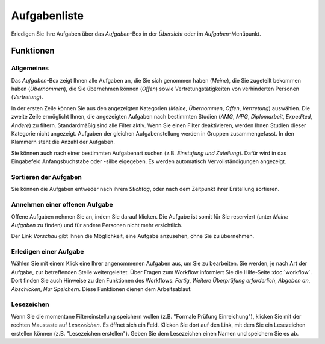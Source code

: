 =============
Aufgabenliste
=============

Erledigen Sie Ihre Aufgaben über das *Aufgaben*-Box in der *Übersicht* oder im *Aufgaben*-Menüpunkt.

Funktionen
++++++++++

Allgemeines
===========

Das *Aufgaben*-Box zeigt Ihnen alle Aufgaben an, die Sie sich genommen haben (*Meine*), die Sie zugeteilt bekommen haben (*Übernommen*), die Sie übernehmen können (*Offen*) sowie Vertretungstätigkeiten von verhinderten Personen (*Vertretung*).

In der ersten Zeile können Sie aus den angezeigten Kategorien (*Meine*, *Übernommen*, *Offen*, *Vertretung*) auswählen. Die zweite Zeile ermöglicht Ihnen, die angezeigten Aufgaben nach bestimmten Studien (*AMG*, *MPG*, *Diplomarbeit*, *Expedited*, *Andere*) zu filtern. Standardmäßig sind alle Filter aktiv. Wenn Sie einen Filter deaktivieren, werden Ihnen Studien dieser Kategorie nicht angezeigt. Aufgaben der gleichen Aufgabenstellung werden in Gruppen zusammengefasst. In den Klammern steht die Anzahl der Aufgaben.

Sie können auch nach einer bestimmten Aufgabenart suchen (z.B. *Einstufung und Zuteilung*). Dafür wird in das Eingabefeld Anfangsbuchstabe oder -silbe eigegeben. Es werden automatisch Vervollständigungen angezeigt.

Sortieren der Aufgaben
======================

Sie können die Aufgaben entweder nach ihrem *Stichtag*, oder nach dem Zeitpunkt ihrer Erstellung sortieren.

Annehmen einer offenen Aufgabe
==============================

Offene Aufgaben nehmen Sie an, indem Sie darauf klicken. Die Aufgabe ist somit für Sie reserviert (unter *Meine Aufgaben* zu finden) und für andere Personen nicht mehr ersichtlich.

Der Link *Vorschau* gibt Ihnen die Möglichkeit, eine Aufgabe anzusehen, ohne Sie zu übernehmen.

Erledigen einer Aufgabe
=======================

Wählen Sie mit einem Klick eine Ihrer angenommenen Aufgaben aus, um Sie zu bearbeiten. Sie werden, je nach Art der Aufgabe, zur betreffenden Stelle weitergeleitet. Über Fragen zum Workflow informiert Sie die Hilfe-Seite :doc:`workflow`. Dort finden Sie auch Hinweise zu den Funktionen des Workflows: *Fertig*, *Weitere Überprüfung erforderlich*, *Abgeben an*, *Abschicken*, *Nur Speichern*. Diese Funktionen dienen dem Arbeitsablauf.

.. image:: images/workflow-widget.png

Lesezeichen
===========

Wenn Sie die momentane Filtereinstellung speichern wollen (z.B. "Formale Prüfung Einreichung"), klicken Sie mit der rechten Maustaste auf *Lesezeichen*. Es öffnet sich ein Feld. Klicken Sie dort auf den Link, mit dem Sie ein Lesezeichen erstellen können (z.B. "Lesezeichen erstellen"). Geben Sie dem Lesezeichen einen Namen und speichern Sie es ab.







